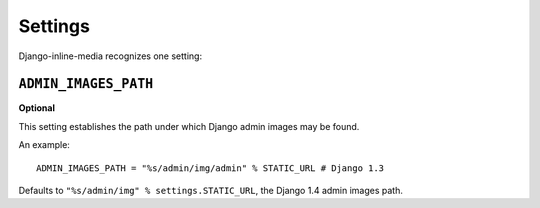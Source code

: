 .. _ref-settings:


.. index::
   single: Settings

========
Settings
========

Django-inline-media recognizes one setting:


.. index::
   single: ADMIN_IMAGES_PATH
   pair: Setting; ADMIN_IMAGES_PATH

``ADMIN_IMAGES_PATH``
=====================

**Optional**

This setting establishes the path under which Django admin images may be found.

An example::

    ADMIN_IMAGES_PATH = "%s/admin/img/admin" % STATIC_URL # Django 1.3

Defaults to ``"%s/admin/img" % settings.STATIC_URL``, the Django 1.4 admin images path.
